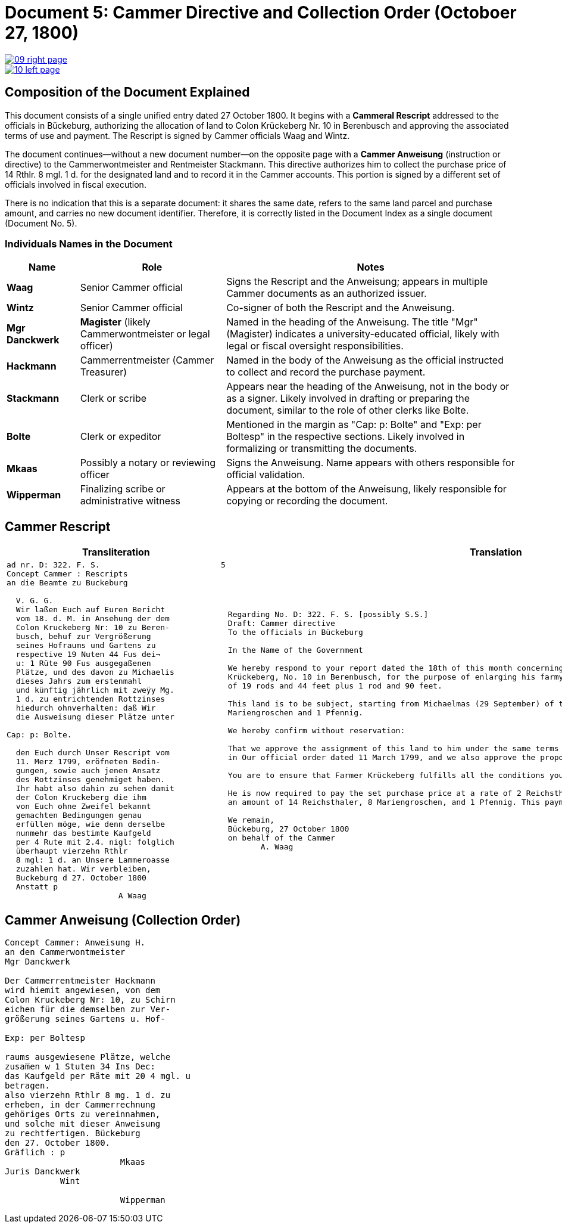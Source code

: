 = Document 5: Cammer Directive and Collection Order (Octoboer 27, 1800)
:page-role: wide

image::09-right-page.png[link=self]

image::10-left-page.png[link=self]

== Composition of the Document Explained

This document consists of a single unified entry dated 27 October 1800. It begins with a *Cammeral Rescript*
addressed to the officials in Bückeburg, authorizing the allocation of land to Colon Krückeberg Nr. 10 in
Berenbusch and approving the associated terms of use and payment. The Rescript is signed by Cammer officials Waag
and Wintz.

The document continues—without a new document number—on the opposite page with a *Cammer Anweisung* (instruction or
directive) to the Cammerwontmeister and Rentmeister Stackmann. This directive authorizes him to collect the purchase
price of 14 Rthlr. 8 mgl. 1 d. for the designated land and to record it in the Cammer accounts. This portion is
signed by a different set of officials involved in fiscal execution.

There is no indication that this is a separate document: it shares the same date, refers to the same land parcel
and purchase amount, and carries no new document identifier. Therefore, it is correctly listed in the Document
Index as a single document (Document No. 5).

=== Individuals Names in the Document

[cols="1,2,4",options="header"]
|===
| Name
| Role
| Notes

| **Waag**
| Senior Cammer official
| Signs the Rescript and the Anweisung; appears in multiple Cammer documents as an authorized issuer.

| **Wintz**
| Senior Cammer official
| Co-signer of both the Rescript and the Anweisung.

| **Mgr Danckwerk**
| *Magister* (likely Cammerwontmeister or legal officer)
| Named in the heading of the Anweisung. The title "Mgr" (Magister) indicates a university-educated official, likely with legal or fiscal oversight responsibilities.

| **Hackmann**
| Cammerrentmeister (Cammer Treasurer)
| Named in the body of the Anweisung as the official instructed to collect and record the purchase payment.

| **Stackmann**
| Clerk or scribe
| Appears near the heading of the Anweisung, not in the body or as a signer. Likely involved in drafting or preparing the document, similar to the role of other clerks like Bolte.

| **Bolte**
| Clerk or expeditor
| Mentioned in the margin as "Cap: p: Bolte" and "Exp: per Boltesp" in the respective sections. Likely involved in formalizing or transmitting the documents.

| **Mkaas**
| Possibly a notary or reviewing officer
| Signs the Anweisung. Name appears with others responsible for official validation.

| **Wipperman**
| Finalizing scribe or administrative witness
| Appears at the bottom of the Anweisung, likely responsible for copying or recording the document.
|===

== Cammer Rescript

[cols="1a,1a"]
|===
|Transliteration|Translation

|
[verse]
____
ad nr. D: 322. F. S.                          5  
Concept Cammer : Rescripts  
an die Beamte zu Buckeburg  
  
  V. G. G.  
  Wir laßen Euch auf Euren Bericht  
  vom 18. d. M. in Ansehung der dem  
  Colon Kruckeberg Nr: 10 zu Beren-  
  busch, behuf zur Vergrößerung  
  seines Hofraums und Gartens zu  
  respective 19 Nuten 44 Fus dei¬  
  u: 1 Rüte 90 Fus ausgegaßenen  
  Plätze, und des davon zu Michaelis  
  dieses Jahrs zum erstenmahl  
  und künftig jährlich mit zweÿy Mg.  
  1 d. zu entrichtenden Rottzinses  
  hiedurch ohnverhalten: daß Wir  
  die Ausweisung dieser Plätze unter  

Cap: p: Bolte.  

  den Euch durch Unser Rescript vom  
  11. Merz 1799, eröfneten Bedin-  
  gungen, sowie auch jenen Ansatz  
  des Rottzinses genehmiget haben.  
  Ihr habt also dahin zu sehen damit  
  der Colon Kruckeberg die ihm  
  von Euch ohne Zweifel bekannt  
  gemachten Bedingungen genau  
  erfüllen möge, wie denn derselbe  
  nunmehr das bestimte Kaufgeld  
  per 4 Rute mit 2.4. nigl: folglich  
  überhaupt vierzehn Rthlr  
  8 mgl: 1 d. an Unsere Lammeroasse  
  zuzahlen hat. Wir verbleiben,  
  Buckeburg d 27. October 1800  
  Anstatt p  
                        A Waag  
____

|
[verse]
____
Regarding No. D: 322. F. S. [possibly S.S.]    
Draft: Cammer directive
To the officials in Bückeburg

In the Name of the Government

We hereby respond to your report dated the 18th of this month concerning the land allocated to the farmer
Krückeberg, No. 10 in Berenbusch, for the purpose of enlarging his farmyard and garden—specifically, a total area
of 19 rods and 44 feet plus 1 rod and 90 feet.

This land is to be subject, starting from Michaelmas (29 September) of this year, to an annual ground rent of 2
Mariengroschen and 1 Pfennig.

We hereby confirm without reservation:

That we approve the assignment of this land to him under the same terms and conditions already communicated to you
in Our official order dated 11 March 1799, and we also approve the proposed annual ground rent.

You are to ensure that Farmer Krückeberg fulfills all the conditions you have no doubt already made known to him.

He is now required to pay the set purchase price at a rate of 2 Reichsthaler and 4 Mariengroschen per rod, totaling
an amount of 14 Reichsthaler, 8 Mariengroschen, and 1 Pfennig. This payment is to be made to Our revenue office.

We remain,
Bückeburg, 27 October 1800
on behalf of the Cammer
       A. Waag
____
|===

== Cammer Anweisung (Collection Order)

[verse]
____
Concept Cammer: Anweisung H.  
an den Cammerwontmeister  
Mgr Danckwerk  
  
Der Cammerrentmeister Hackmann  
wird hiemit angewiesen, von dem  
Colon Kruckeberg Nr: 10, zu Schirn  
eichen für die demselben zur Ver-  
größerung seines Gartens u. Hof-  

Exp: per Boltesp  

raums ausgewiesene Plätze, welche  
zusam̅en w 1 Stuten 34 Ins Dec:  
das Kaufgeld per Räte mit 20 4 mgl. u  
betragen.  
also vierzehn Rthlr 8 mg. 1 d. zu  
erheben, in der Cammerrechnung  
gehöriges Orts zu vereinnahmen,  
und solche mit dieser Anweisung  
zu rechtfertigen. Bückeburg  
den 27. October 1800.  
Gräflich : p  
                       Mkaas  
Juris Danckwerk  
           Wint  
  
                       Wipperman  
____

